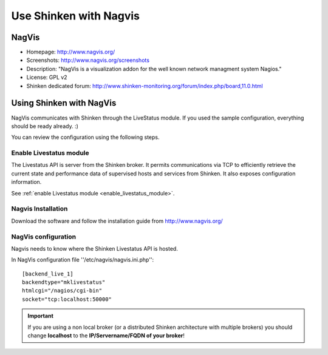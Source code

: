 .. _integration/nagvis:

=======================
Use Shinken with Nagvis
=======================


NagVis 
=======

.. image:: /_static/images/nagivs.jpg
   :scale: 90 %


* Homepage: http://www.nagvis.org/
* Screenshots: http://www.nagvis.org/screenshots
* Description: "NagVis is a visualization addon for the well known network managment system Nagios."
* License: GPL v2
* Shinken dedicated forum: http://www.shinken-monitoring.org/forum/index.php/board,11.0.html


Using Shinken with NagVis 
==========================

NagVis communicates with Shinken through the LiveStatus module. If you used the sample configuration, everything should be ready already. :)

You can review the configuration using the following steps.


Enable Livestatus module 
-------------------------

The Livestatus API is server from the Shinken broker. It permits communications via TCP to efficiently retrieve the current state and performance data of supervised hosts and services from Shinken. It also exposes configuration information.

See :ref:`enable Livestatus module <enable_livestatus_module>`.


Nagvis Installation 
--------------------

Download the software and follow the installation guide from http://www.nagvis.org/


NagVis configuration 
---------------------

Nagvis needs to know where the Shinken Livestatus API is hosted.

In NagVis configuration file ''/etc/nagvis/nagvis.ini.php'':

  
::

  [backend_live_1]
  backendtype="mklivestatus"
  htmlcgi="/nagios/cgi-bin"
  socket="tcp:localhost:50000"


.. important::  If you are using a non local broker (or a distributed Shinken architecture with multiple brokers) you should change **localhost** to the **IP/Servername/FQDN of your broker**!
